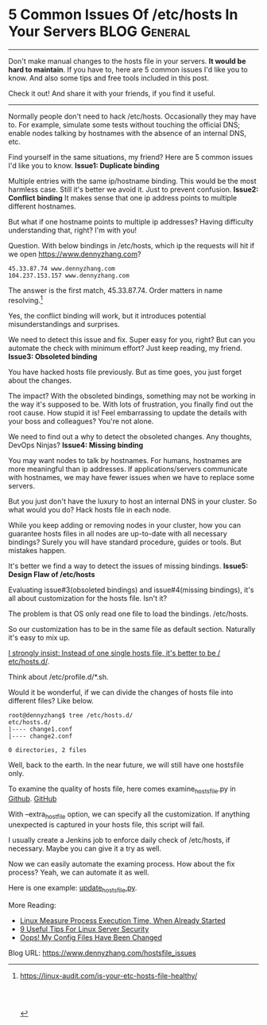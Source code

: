 * 5 Common Issues Of /etc/hosts In Your Servers                :BLOG:General:
:PROPERTIES:
:type:   DevOps,Deployment,Maintenance,Linux
:END:
---------------------------------------------------------------------
Don't make manual changes to the hosts file in your servers.
*It would be hard to maintain*. If you have to, here are 5 common issues I'd like you to know. And also some tips and free tools included in this post.

Check it out! And share it with your friends, if you find it useful.

[[image-blog:5 Common Issues Of /etc/hosts In Your Servers][https://www.dennyzhang.com/wp-content/uploads/denny/hosts_5_issues.png]]
---------------------------------------------------------------------
Normally people don't need to hack /etc/hosts. Occasionally they may have to. For example, simulate some tests without touching the official DNS; enable nodes talking by hostnames with the absence of an internal DNS, etc.

Find yourself in the same situations, my friend? Here are 5 common issues I'd like you to know.
*Issue1: Duplicate binding*

Multiple entries with the same ip/hostname binding. This would be the most harmless case. Still it's better we avoid it. Just to prevent confusion.
*Issue2: Conflict binding*
It makes sense that one ip address points to multiple different hostnames.

But what if one hostname points to multiple ip addresses? Having difficulty understanding that, right? I'm with you!

Question. With below bindings in /etc/hosts, which ip the requests will hit if we open https://www.dennyzhang.com?

#+BEGIN_EXAMPLE
45.33.87.74 www.dennyzhang.com
104.237.153.157 www.dennyzhang.com
#+END_EXAMPLE

The answer is the first match, 45.33.87.74. Order matters in name resolving.[1]

Yes, the conflict binding will work, but it introduces potential misunderstandings and surprises.

We need to detect this issue and fix. Super easy for you, right? But can you automate the check with minimum effort? Just keep reading, my friend.
*Issue3: Obsoleted binding*

You have hacked hosts file previously. But as time goes, you just forget about the changes.

The impact? With the obsoleted bindings, something may not be working in the way it's supposed to be. With lots of frustration, you finally find out the root cause. How stupid it is! Feel embarrassing to update the details with your boss and colleagues? You're not alone.

We need to find out a why to detect the obsoleted changes. Any thoughts, DevOps Ninjas?
*Issue4: Missing binding*

You may want nodes to talk by hostnames. For humans, hostnames are more meaningful than ip addresses. If applications/servers communicate with hostnames, we may have fewer issues when we have to replace some servers.

But you just don't have the luxury to host an internal DNS in your cluster. So what would you do? Hack hosts file in each node.

While you keep adding or removing nodes in your cluster, how you can guarantee hosts files in all nodes are up-to-date with all necessary bindings? Surely you will have standard procedure, guides or tools. But mistakes happen.

It's better we find a way to detect the issues of missing bindings.
*Issue5: Design Flaw of /etc/hosts*

Evaluating issue#3(obsoleted bindings) and issue#4(missing bindings), it's all about customization for the hosts file. Isn't it?

The problem is that OS only read one file to load the bindings. /etc/hosts.

So our customization has to be in the same file as default section. Naturally it's easy to mix up.

[[color:#c7254e][I strongly insist: Instead of one single hosts file, it's better to be / etc/hosts.d/]].

Think about /etc/profile.d/*.sh.

Would it be wonderful, if we can divide the changes of hosts file into different files? Like below.
#+BEGIN_EXAMPLE
root@dennyzhang$ tree /etc/hosts.d/
etc/hosts.d/
|---- change1.conf
|---- change2.conf

0 directories, 2 files
#+END_EXAMPLE

Well, back to the earth. In the near future, we will still have one hostsfile only.

To examine the quality of hosts file, here comes examine_hosts_file.py in [[https://github.com/dennyzhang/devops_public/blob/tag_v6/python/hosts_file/examine_hosts_file.py][Github]].
[[github:DennyZhang][GitHub]]

With --extra_host_file option, we can specify all the customization. If anything unexpected is captured in your hosts file, this script will fail.

I usually create a Jenkins job to enforce daily check of /etc/hosts, if necessary. Maybe you can give it a try as well.

[[image-github:https://github.com/dennyzhang/python-hosts-tool][https://www.dennyzhang.com/wp-content/uploads/denny/github_examine_hosts_file.png]]

Now we can easily automate the examing process. How about the fix process? Yeah, we can automate it as well.

Here is one example: [[https://github.com/dennyzhang/devops_public/blob/tag_v6/python/hosts_file/update_hosts_file.py][update_hosts_file.py]].

More Reading:
- [[https://www.dennyzhang.com/process_execution][Linux Measure Process Execution Time, When Already Started]]
- [[https://www.dennyzhang.com/linux_security][9 Useful Tips For Linux Server Security]]
- [[https://www.dennyzhang.com/monitor_filechange][Oops! My Config Files Have Been Changed]]

[1] https://linux-audit.com/is-your-etc-hosts-file-healthy/
#+BEGIN_HTML
<a href="https://github.com/dennyzhang/www.dennyzhang.com/tree/master/posts/hostsfile_issues"><img align="right" width="200" height="183" src="https://www.dennyzhang.com/wp-content/uploads/denny/watermark/github.png" /></a>

<div id="the whole thing" style="overflow: hidden;">
<div style="float: left; padding: 5px"> <a href="https://www.linkedin.com/in/dennyzhang001"><img src="https://www.dennyzhang.com/wp-content/uploads/sns/linkedin.png" alt="linkedin" /></a></div>
<div style="float: left; padding: 5px"><a href="https://github.com/dennyzhang"><img src="https://www.dennyzhang.com/wp-content/uploads/sns/github.png" alt="github" /></a></div>
<div style="float: left; padding: 5px"><a href="https://www.dennyzhang.com/slack" target="_blank" rel="nofollow"><img src="https://slack.dennyzhang.com/badge.svg" alt="slack"/></a></div>
</div>

<br/><br/>
<a href="http://makeapullrequest.com" target="_blank" rel="nofollow"><img src="https://img.shields.io/badge/PRs-welcome-brightgreen.svg" alt="PRs Welcome"/></a>
#+END_HTML

Blog URL: https://www.dennyzhang.com/hostsfile_issues
* misc                                                             :noexport:
** Issue1: Duplicate binding: binding with the same ip and hostsname
https://apple.stackexchange.com/questions/111267/can-entry-duplicates-or-multiples-in-etc-hosts-do-any-damage
https://groups.google.com/forum/#!topic/comp.unix.questions/MjUoz7yJkZA
http://stackoverflow.com/questions/16265809/please-help-me-check-for-duplicates-in-hosts-file-using-linux-terminal
https://serverfault.com/questions/429839/assign-multiple-ips-to-1-entry-in-hosts-file

No, having duplicates is not a problem. Since the file is read in
order, the first matching result is read, and the rest of the file is
ignored. Having exact duplicates has no effect.
** TODO Blog: For DigitalOcean, Persist Local Changes Of /etc/hosts Against Cloud-Init
https://www.digitalocean.com/community/questions/why-the-system-ubuntu-14-04-is-configured-manage_etc_hosts-as-true-by-default

https://www.digitalocean.com/community/tutorials/how-to-use-cloud-config-for-your-initial-server-setup

http://bematech-do-jenkins.carol.ai:18080/job/FixHostsFileOnServers/

vim /etc/cloud/templates/hosts.debian.tmpl

#+BEGIN_SRC sh
#!/bin/bash -e
host_tmpl_file="/etc/cloud/templates/hosts.debian.tmpl"
should_change=false

if [ ! -f "$host_tmpl_file" ]; then
    echo "File $host_tmpl_file doesn't exist"
    should_change=true
fi

if [ "$(cksum /etc/hosts | awk '{print $1}')" != \
    "$(cksum $host_tmpl_file | awk '{print $1}')" ]; then
    echo "cksum of $host_tmpl_file and /etc/hosts are different"
    should_change=true
fi

if $should_change; then
  echo "Should change. diff $host_tmpl_file /etc/hosts"
  diff $host_tmpl_file /etc/hosts
  echo "cp /etc/hosts $host_tmpl_file"
  cp /etc/hosts $host_tmpl_file
  exit 1
else
  echo "Nothing need to be changed"
fi
#+END_SRC
*** Chef code to update
*** How to verify?
*** Keep change up-to-date
** #  --8<-------------------------- separator ------------------------>8--
** DONE prod env: /etc/hosts duplicate entries of prod-es-1: http://prodjenkins.fluigdata.com:18080/job/RunCommandOnServers/155/console
   CLOSED: [2017-05-01 Mon 12:42]
cp /etc/hosts /etc/hosts.20161221
cat /etc/hosts | uniq > /tmp/hosts
cp /tmp/hosts /etc/hosts

159.203.216.25    prod-es-1
159.203.216.25    prod-es-1
159.203.216.25    prod-es-1
159.203.216.25    prod-es-1
159.203.216.25    prod-es-1
159.203.216.25    prod-es-1

ssh -p 2702 root@45.55.1.180 cat /etc/hosts
#+BEGIN_EXAMPLE
Warning: Permanently added '[45.55.1.180]:2702' (RSA) to the list of known hosts.
# Your system has configured 'manage_etc_hosts' as True.
# As a result, if you wish for changes to this file to persist
# then you will need to either
# a.) make changes to the master file in /etc/cloud/templates/hosts.tmpl
# b.) change or remove the value of 'manage_etc_hosts' in
#     /etc/cloud/cloud.cfg or cloud-config from user-data
45.55.1.180    prod-app-5
127.0.0.1 localhost

# The following lines are desirable for IPv6 capable hosts
::1 ip6-localhost ip6-loopback
fe00::0 ip6-localnet
ff00::0 ip6-mcastprefix
ff02::1 ip6-allnodes
ff02::2 ip6-allrouters
ff02::3 ip6-allhosts
104.236.129.147    prod-cb-6
159.203.216.25    prod-es-1
45.55.9.157    prod-app-6
159.203.234.164    prod-app-1
159.203.202.27    prod-app-2
159.203.198.98    prod-app-3
162.243.155.164    prod-app-4
138.68.4.184    prod-cb-backup
159.203.198.129    prod-cb-1
45.55.1.132    prod-cb-2
104.236.179.76    prod-cb-3
159.203.247.196    prod-cb-4
104.236.148.126    prod-cb-5
107.170.212.76    prod-es-2
192.241.211.99    prod-es-3
159.203.219.53    prod-es-4
159.203.211.150    prod-es-5
159.203.192.146    prod-es-6
107.170.237.239    prod-es-7
192.241.203.166    prod-es-8
198.199.95.111    prod-es-9
159.203.216.25    prod-es-1
159.203.198.171    prod-lb-1
159.203.202.250    prod-lb-2
45.55.6.34    prod-nagios-jenkins-1
138.68.4.184    prod-cb-backup
159.203.198.129    prod-cb-1
45.55.1.132    prod-cb-2
104.236.179.76    prod-cb-3
159.203.247.196    prod-cb-4
104.236.148.126    prod-cb-5
104.236.129.147    prod-cb-6
192.241.225.40    prod-cb-7
159.203.216.25    prod-es-1
107.170.212.76    prod-es-2
192.241.211.99    prod-es-3
159.203.219.53    prod-es-4
159.203.211.150    prod-es-5
159.203.192.146    prod-es-6
107.170.237.239    prod-es-7
192.241.203.166    prod-es-8
198.199.95.111    prod-es-9
159.203.216.25    prod-es-1
159.203.234.164    prod-app-1
159.203.202.27    prod-app-2
159.203.198.98    prod-app-3
162.243.155.164    prod-app-4
45.55.1.180    prod-app-5
45.55.9.157    prod-app-6
159.203.198.171    prod-lb-1
159.203.202.250    prod-lb-2
45.55.6.34    prod-nagios-jenkins-1
159.203.216.25    prod-es-1
159.203.216.25    prod-es-1
159.203.216.25    prod-es-1
159.203.216.25    prod-es-1
159.203.216.25    prod-es-1
159.203.216.25    prod-es-1
159.203.216.25    prod-es-1
159.203.216.25    prod-es-1
159.203.216.25    prod-es-1
159.203.216.25    prod-es-1
159.203.216.25    prod-es-1
104.236.187.173    prod-es-10
107.170.252.123    prod-es-11
192.241.228.149    prod-es-12
192.241.206.113    prod-es-13
107.170.216.152    prod-es-14
#+END_EXAMPLE
** #  --8<-------------------------- separator ------------------------>8--
** useful link
https://linux-audit.com/is-your-etc-hosts-file-healthy/
** misc
https://trello.com/c/eWN69SAd

> /tmp/examine_hosts_file.py && vim /tmp/examine_hosts_file.py
python /tmp/examine_hosts_file.py

Nodes within the same cluster want to talk by hostname, instead of ip address.

Here comes the chanllege. Since cluster will keep scaling up and down, nodes change constantly. How to keep /etc/hosts in each node up-to-date?


* org-mode configuration                                           :noexport:
#+STARTUP: overview customtime noalign logdone showall
#+DESCRIPTION: 
#+KEYWORDS: 
#+AUTHOR: Denny Zhang
#+EMAIL:  denny@dennyzhang.com
#+TAGS: noexport(n)
#+PRIORITIES: A D C
#+OPTIONS:   H:3 num:t toc:nil \n:nil @:t ::t |:t ^:t -:t f:t *:t <:t
#+OPTIONS:   TeX:t LaTeX:nil skip:nil d:nil todo:t pri:nil tags:not-in-toc
#+EXPORT_EXCLUDE_TAGS: exclude noexport
#+SEQ_TODO: TODO HALF ASSIGN | DONE BYPASS DELEGATE CANCELED DEFERRED
#+LINK_UP:   
#+LINK_HOME: 
